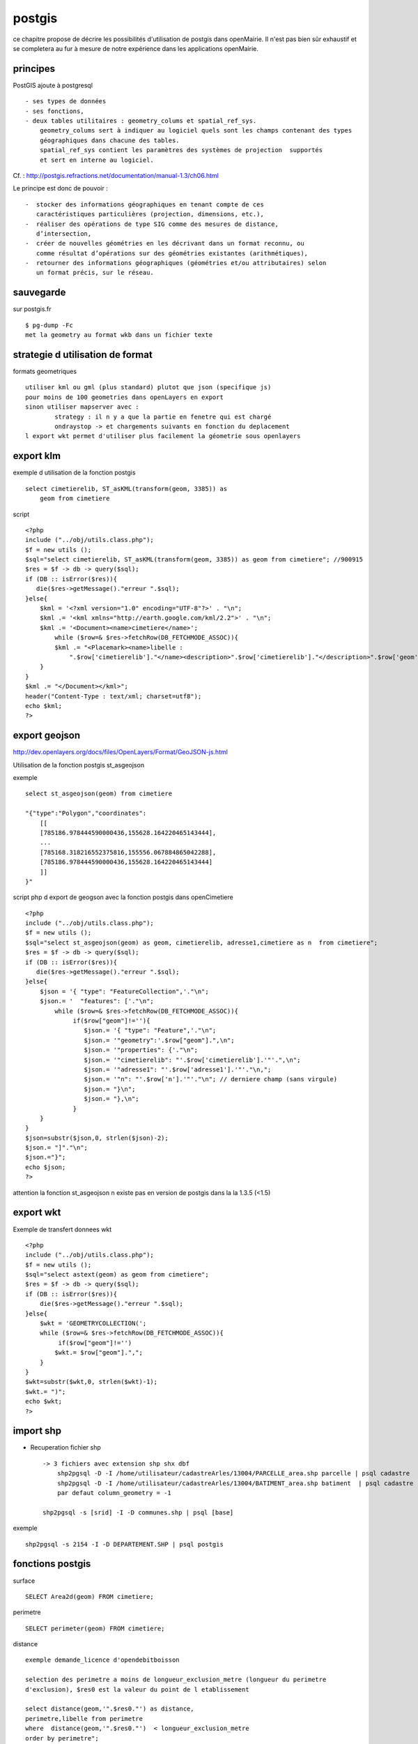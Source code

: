 .. _postgis:

#######
postgis
#######

ce chapitre propose de décrire les possibilités d'utilisation de postgis dans openMairie.
Il n'est pas bien sûr exhaustif et se completera au fur à mesure de notre expérience
dans les applications openMairie.


principes
=========


PostGIS ajoute à postgresql ::

    - ses types de données
    - ses fonctions,  
    - deux tables utilitaires : geometry_colums et spatial_ref_sys.
        geometry_colums sert à indiquer au logiciel quels sont les champs contenant des types
        géographiques dans chacune des tables.
        spatial_ref_sys contient les paramètres des systèmes de projection  supportés
        et sert en interne au logiciel. 

Cf. : http://postgis.refractions.net/documentation/manual-1.3/ch06.html 

Le principe est donc de pouvoir : ::

    -  stocker des informations géographiques en tenant compte de ces 
       caractéristiques particulières (projection, dimensions, etc.), 
    -  réaliser des opérations de type SIG comme des mesures de distance, 
       dʼintersection, 
    -  créer de nouvelles géométries en les décrivant dans un format reconnu, ou 
       comme résultat dʼopérations sur des géométries existantes (arithmétiques), 
    -  retourner des informations géographiques (géométries et/ou attributaires) selon 
       un format précis, sur le réseau. 




sauvegarde
==========

sur postgis.fr ::

    $ pg-dump -Fc
    met la geometry au format wkb dans un fichier texte


strategie d utilisation de format
=================================

formats geometriques ::
    
    utiliser kml ou gml (plus standard) plutot que json (specifique js)
    pour moins de 100 geometries dans openLayers en export
    sinon utiliser mapserver avec :
            strategy : il n y a que la partie en fenetre qui est chargé
            ondraystop -> et chargements suivants en fonction du deplacement
    l export wkt permet d'utiliser plus facilement la géometrie sous openlayers


export klm
===========

exemple d utilisation de la fonction postgis ::

    select cimetierelib, ST_asKML(transform(geom, 3385)) as
        geom from cimetiere

script ::

    <?php
    include ("../obj/utils.class.php");
    $f = new utils ();
    $sql="select cimetierelib, ST_asKML(transform(geom, 3385)) as geom from cimetiere"; //900915
    $res = $f -> db -> query($sql);
    if (DB :: isError($res)){
       die($res->getMessage()."erreur ".$sql);
    }else{
        $kml = '<?xml version="1.0" encoding="UTF-8"?>' . "\n";
        $kml .= '<kml xmlns="http://earth.google.com/kml/2.2">' . "\n";
        $kml .= '<Document><name>cimetiere</name>';
            while ($row=& $res->fetchRow(DB_FETCHMODE_ASSOC)){
            $kml .= "<Placemark><name>libelle :
                ".$row['cimetierelib']."</name><description>".$row['cimetierelib']."</description>".$row['geom']."</Placemark>\n";
        }
    }
    $kml .= "</Document></kml>";
    header("Content-Type : text/xml; charset=utf8");
    echo $kml;
    ?>

export geojson
==============

http://dev.openlayers.org/docs/files/OpenLayers/Format/GeoJSON-js.html

Utilisation de la fonction postgis st_asgeojson

exemple ::

    select st_asgeojson(geom) from cimetiere

    "{"type":"Polygon","coordinates":
        [[
        [785186.978444590000436,155628.164220465143444],
        ...
        [785168.318216552375816,155556.067884865042288],
        [785186.978444590000436,155628.164220465143444]
        ]]
    }"


script php d export de  geogson avec la fonction postgis dans openCimetiere ::
    
    <?php
    include ("../obj/utils.class.php");
    $f = new utils ();
    $sql="select st_asgeojson(geom) as geom, cimetierelib, adresse1,cimetiere as n  from cimetiere"; 
    $res = $f -> db -> query($sql);
    if (DB :: isError($res)){
       die($res->getMessage()."erreur ".$sql);
    }else{
        $json = '{ "type": "FeatureCollection",'."\n";
        $json.= '  "features": ['."\n";
            while ($row=& $res->fetchRow(DB_FETCHMODE_ASSOC)){
                 if($row["geom"]!=''){
                    $json.= '{ "type": "Feature",'."\n";
                    $json.= '"geometry":'.$row["geom"].",\n";
                    $json.= '"properties": {'."\n";
                    $json.= '"cimetierelib": "'.$row['cimetierelib'].'"'.",\n";
                    $json.= '"adresse1": "'.$row['adresse1'].'"'."\n,";
                    $json.= '"n": "'.$row['n'].'"'."\n"; // derniere champ (sans virgule)
                    $json.= "}\n";
                    $json.= "},\n";
                 }
        }
    }
    $json=substr($json,0, strlen($json)-2);
    $json.= "]"."\n";
    $json.="}";
    echo $json;
    ?>
    
attention la fonction st_asgeojson n existe pas en version de postgis dans la la 1.3.5
(<1.5) 

export wkt
==========

Exemple de transfert donnees wkt ::

    <?php
    include ("../obj/utils.class.php");
    $f = new utils ();
    $sql="select astext(geom) as geom from cimetiere"; 
    $res = $f -> db -> query($sql);
    if (DB :: isError($res)){
        die($res->getMessage()."erreur ".$sql);
    }else{
        $wkt = 'GEOMETRYCOLLECTION(';
        while ($row=& $res->fetchRow(DB_FETCHMODE_ASSOC)){
             if($row["geom"]!='')
            $wkt.= $row["geom"].",";
        }
    }
    $wkt=substr($wkt,0, strlen($wkt)-1);
    $wkt.= ")";
    echo $wkt;
    ?>
    
import shp
==========

- Recuperation fichier shp ::

    -> 3 fichiers avec extension shp shx dbf
        shp2pgsql -D -I /home/utilisateur/cadastreArles/13004/PARCELLE_area.shp parcelle | psql cadastre 
        shp2pgsql -D -I /home/utilisateur/cadastreArles/13004/BATIMENT_area.shp batiment  | psql cadastre 
        par defaut column_geometry = -1
    
    shp2pgsql -s [srid] -I -D communes.shp | psql [base] 

exemple ::

    shp2pgsql -s 2154 -I -D DEPARTEMENT.SHP | psql postgis


fonctions postgis
=================

surface ::

    SELECT Area2d(geom) FROM cimetiere;

perimetre ::

    SELECT perimeter(geom) FROM cimetiere;
    
distance ::

    exemple demande_licence d'opendebitboisson

    selection des perimetre a moins de longueur_exclusion_metre (longueur du perimetre
    d'exclusion), $res0 est la valeur du point de l etablissement

    select distance(geom,'".$res0."') as distance,
    perimetre,libelle from perimetre
    where  distance(geom,'".$res0."')  < longueur_exclusion_metre
    order by perimetre";


ST_Touches : Les départements limitrophes du Tarn ::	 
  
    SELECT d.nom_dept 
    FROM departement as d, 
    (SELECT the_geom FROM departement WHERE 
    departement.code_dept = '81') as tarn 
    WHERE ST_Touches(d.the_geom, tarn.the_geom)
          
ST_buffers et ST_contains : Les départements à moins de 200km de la limite du Tarn ::

    SELECT DISTINCT d.code_dept, d.nom_dept 
    FROM departement as d, 
    (SELECT the_geom FROM departement WHERE 
    departement.code_dept = '81') as tarn, 
    ST_buffer(tarn.the_geom, 200000) as le_buffer 
    WHERE ST_contains(le_buffer, d.the_geom) 

ST_intersects : Les cours d'eau du Tarn ::

    SELECT DISTINCT ce.toponyme 
    FROM cours_eau as ce, 
    (SELECT the_geom FROM departement WHERE code_dept = '81') as tarn 
    WHERE ST_intersects(tarn.the_geom, ce.the_geom) 

Sous requete ST_contains : Les points de mesure hydrologiques du Tarn :: 

    SELECT DISTINCT mes.nom_usuel 
    FROM st_eausup_ag as mes, 
    (SELECT the_geom FROM departement WHERE code_dept = '81') as tarn 
    WHERE ST_Contains(tarn.the_geom, mes.the_geom) 

Double requête : Le nom des points de mesure a proximité de la Garonne :: 


    Création d’une table temporaire pour stocker un buffer de 100m autour de la Garonne : 
        create table bgaronne as 
        select st_buffer(the_geom, 100) as the_geom 
        from cours 
        where toponyme = 'La Garonne'
   
    Recherche des points de mesure dans ce polygone : 

        select st_eausup_ag.nom_usuel 
        from st_eausup_ag, bgaronne 
        where st_contains(bgaronne.the_geom, st_eausup_ag.the_geom) 


transform
=========

Il est proposé ici quelques utilisation de la fonction transform de postgis


recupérer le SRID d'une colone géométrique dan la table geometry_columns::

    select srid from geometry_columns where f_table_name='cimetiere';


Transformer du lamber sud en lambert 93 dans la meme table sur un champ different (geom_rf93)::
    
    SELECT addGeometryColumn( 'cimetiere', 'geom_rgf93', 2154, 'POLYGON', 2);

        CONSTRAINT enforce_dims_geom CHECK (st_ndims(geom) = 2),
        CONSTRAINT enforce_dims_geom_rgf93 CHECK (st_ndims(geom_rgf93) = 2),
        CONSTRAINT enforce_geotype_geom CHECK (geometrytype(geom) = 'POLYGON'::text OR geom IS NULL),
        CONSTRAINT enforce_geotype_geom_rgf93 CHECK (geometrytype(geom_rgf93) = 'POLYGON'::text OR geom_rgf93 IS NULL),
        CONSTRAINT enforce_srid_geom CHECK (st_srid(geom) = 27563),
        CONSTRAINT enforce_srid_geom_rgf93 CHECK (st_srid(geom_rgf93) = 2154)
    
    UPDATE cimetiere SET geom_rgf93 = transform(geom,2154);

    select astext(geom), astext(geom_rgf93) from cimetiere
    
        "POLYGON((785186.97844459 155628.164220465,
                785245.927801345 155601.446166684, ...
        "POLYGON((831753.180418834 6287843.04161093,
                  831811.956095086 6287815.89024952 ...


Transformer un champ geom en mercator et envoi en fichier kml  ::

    select cimetierelib, ST_asKML(transform(geom, 3385)) as geom from cimetiere


Transformer un point en geographic ::

    select astext(transform(setsrid(geometryfromtext
        ('POINT(4.632438 43.684858)'),4326),27563));
        
                POINT(785074.087673277 156458.572267362)
        
